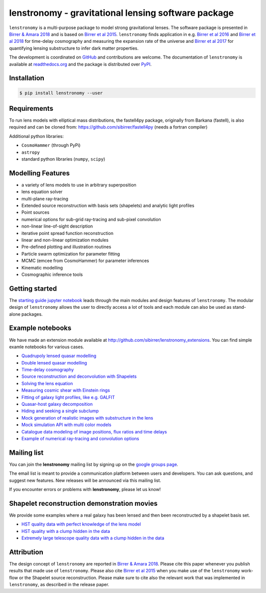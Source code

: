 ========================================================
lenstronomy - gravitational lensing software package
========================================================

.. image:: https://badge.fury.io/py/lenstronomy.png
    :target: http://badge.fury.io/py/lenstronomy

.. image:: https://travis-ci.org/sibirrer/lenstronomy.png?branch=master
        :target: https://travis-ci.org/sibirrer/lenstronomy

.. image:: https://readthedocs.org/projects/lenstronomy/badge/?version=latest
        :target: http://lenstronomy.readthedocs.io/en/latest/?badge=latest
        :alt: Documentation Status

.. image:: https://coveralls.io/repos/github/sibirrer/lenstronomy/badge.svg?branch=master
        :target: https://coveralls.io/github/sibirrer/lenstronomy?branch=master

.. image:: https://img.shields.io/badge/license-MIT-blue.svg?style=flat
    :target: https://github.com/sibirrer/lenstronomy/blob/master/LICENSE

.. image:: https://img.shields.io/badge/arXiv-1803.09746%20-yellowgreen.svg
    :target: https://arxiv.org/abs/1803.09746

``lenstronomy`` is a multi-purpose package to model strong gravitational lenses. The software package is presented in
`Birrer & Amara 2018 <https://arxiv.org/abs/1803.09746v1>`_ and is based on `Birrer et al 2015 <http://adsabs.harvard.edu/abs/2015ApJ...813..102B>`_.
``lenstronomy`` finds application in e.g. `Birrer et al 2016 <http://adsabs.harvard.edu/abs/2016JCAP...08..020B>`_ and
`Birrer et al 2018 <http://adsabs.harvard.edu/abs/2018arXiv180901274B>`_ for time-delay cosmography and measuring
the expansion rate of the universe and `Birrer et al 2017 <http://adsabs.harvard.edu/abs/2017JCAP...05..037B>`_ for
quantifying lensing substructure to infer dark matter properties.


The development is coordinated on `GitHub <https://github.com/sibirrer/lenstronomy>`_ and contributions are welcome.
The documentation of ``lenstronomy`` is available at `readthedocs.org <http://lenstronomy.readthedocs.org/>`_ and
the package is distributed over `PyPI <https://pypi.python.org/pypi/lenstronomy>`_.



Installation
------------

.. code-block:: bash

    $ pip install lenstronomy --user


Requirements
------------
To run lens models with elliptical mass distributions, the fastell4py package, originally from Barkana (fastell),
is also required and can be cloned from: `https://github.com/sibirrer/fastell4py <https://github.com/sibirrer/fastell4py>`_ (needs a fortran compiler)

Additional python libraries:

* ``CosmoHammer`` (through PyPi)
* ``astropy``
* standard python libraries (``numpy``, ``scipy``)



Modelling Features
------------------

* a variety of lens models to use in arbitrary superposition
* lens equation solver
* multi-plane ray-tracing
* Extended source reconstruction with basis sets (shapelets) and analytic light profiles
* Point sources
* numerical options for sub-grid ray-tracing and sub-pixel convolution
* non-linear line-of-sight description
* iterative point spread function reconstruction
* linear and non-linear optimization modules
* Pre-defined plotting and illustration routines
* Particle swarm optimization for parameter fitting
* MCMC (emcee from CosmoHammer) for parameter inferences
* Kinematic modelling
* Cosmographic inference tools



Getting started
---------------

The `starting guide jupyter notebook <https://github.com/sibirrer/lenstronomy_extensions/blob/master/lenstronomy_extensions/Notebooks/starting_guide.ipynb>`_
leads through the main modules and design features of ``lenstronomy``. The modular design of ``lenstronomy`` allows the
user to directly access a lot of tools and each module can also be used as stand-alone packages.


Example notebooks
-----------------

We have made an extension module available at `http://github.com/sibirrer/lenstronomy_extensions <https://github.com/sibirrer/lenstronomy_extensions>`_.
You can find simple examle notebooks for various cases.

* `Quadrupoly lensed quasar modelling <https://github.com/sibirrer/lenstronomy_extensions/blob/master/lenstronomy_extensions/Notebooks/quad_model.ipynb>`_
* `Double lensed quasar modelling <https://github.com/sibirrer/lenstronomy_extensions/blob/master/lenstronomy_extensions/Notebooks/double_model.ipynb>`_
* `Time-delay cosmography <https://github.com/sibirrer/lenstronomy_extensions/blob/master/lenstronomy_extensions/Notebooks/time-delay%20cosmography.ipynb>`_
* `Source reconstruction and deconvolution with Shapelets <https://github.com/sibirrer/lenstronomy_extensions/blob/master/lenstronomy_extensions/Notebooks/shapelet_source_modelling.ipynb>`_
* `Solving the lens equation <https://github.com/sibirrer/lenstronomy_extensions/blob/master/lenstronomy_extensions/Notebooks/shapelet_source_modelling.ipynb>`_
* `Measuring cosmic shear with Einstein rings <https://github.com/sibirrer/lenstronomy_extensions/blob/master/lenstronomy_extensions/Notebooks/EinsteinRingShear_simulations.ipynb>`_
* `Fitting of galaxy light profiles, like e.g. GALFIT <https://github.com/sibirrer/lenstronomy_extensions/blob/master/lenstronomy_extensions/Notebooks/galfitting.ipynb>`_
* `Quasar-host galaxy decomposition <https://github.com/sibirrer/lenstronomy_extensions/blob/master/lenstronomy_extensions/Notebooks/quasar-host%20decomposition.ipynb>`_
* `Hiding and seeking a single subclump <https://github.com/sibirrer/lenstronomy_extensions/blob/master/lenstronomy_extensions/Notebooks/substructure_challenge_simple.ipynb>`_
* `Mock generation of realistic images with substructure in the lens <https://github.com/sibirrer/lenstronomy_extensions/blob/master/lenstronomy_extensions/Notebooks/substructure_challenge_mock_production.ipynb>`_
* `Mock simulation API with multi color models <https://github.com/sibirrer/lenstronomy_extensions/blob/master/lenstronomy_extensions/Notebooks/simulation_api.ipynb>`_
* `Catalogue data modeling of image positions, flux ratios and time delays <https://github.com/sibirrer/lenstronomy_extensions/blob/master/lenstronomy_extensions/Notebooks/catalogue%20modelling.ipynb>`_
* `Example of numerical ray-tracing and convolution options <https://github.com/sibirrer/lenstronomy_extensions/blob/master/lenstronomy_extensions/Notebooks/lenstronomy_numerics.ipynb>`_


Mailing list
------------

You can join the **lenstronomy** mailing list by signing up on the
`google groups page <https://groups.google.com/forum/#!forum/lenstronomy>`_.

The email list is meant to provide a communication platform between users and developers. You can ask questions,
and suggest new features. New releases will be announced via this mailing list.

If you encounter errors or problems with **lenstronomy**, please let us know!


Shapelet reconstruction demonstration movies
--------------------------------------------

We provide some examples where a real galaxy has been lensed and then been reconstructed by a shapelet basis set.

* `HST quality data with perfect knowledge of the lens model <http://www.astro.ucla.edu/~sibirrer/video/true_reconstruct.mp4>`_
* `HST quality with a clump hidden in the data <http://www.astro.ucla.edu/~sibirrer/video/clump_reconstruct.mp4>`_
* `Extremely large telescope quality data with a clump hidden in the data <http://www.astro.ucla.edu/~sibirrer/video/TMT_high_res_clump_reconstruct.mp4>`_



Attribution
-----------
The design concept of ``lenstronomy`` are reported in
`Birrer & Amara 2018 <https://arxiv.org/abs/1803.09746v1>`_. Please cite this paper whenever you publish
results that made use of ``lenstronomy``. Please also cite `Birrer et al 2015 <http://adsabs.harvard.edu/abs/2015ApJ...813..102B>`_
when you make use of the ``lenstronomy`` work-flow or the Shapelet source reconstruction. Please make sure to cite also
the relevant work that was implemented in ``lenstronomy``, as described in the release paper.

